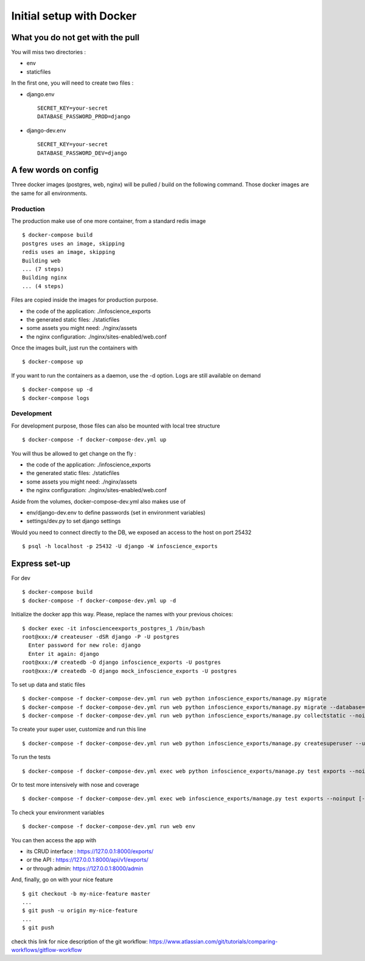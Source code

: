Initial setup with Docker
=========================

What you do not get with the pull
---------------------------------

You will miss two directories :

* env
* staticfiles

In the first one, you will need to create two files :

* django.env ::

   SECRET_KEY=your-secret
   DATABASE_PASSWORD_PROD=django

* django-dev.env ::

   SECRET_KEY=your-secret
   DATABASE_PASSWORD_DEV=django

A few words on config
---------------------

Three docker images (postgres, web, nginx) will be pulled / build on the following command. Those docker images are the same for all environments. 

Production
..........

The production make use of one more container, from a standard redis image ::

    $ docker-compose build
    postgres uses an image, skipping
    redis uses an image, skipping
    Building web
    ... (7 steps)
    Building nginx
    ... (4 steps)

Files are copied inside the images for production purpose. 

* the code of the application: ./infoscience_exports
* the generated static files:  ./staticfiles
* some assets you might need:  ./nginx/assets
* the nginx configuration:     ./nginx/sites-enabled/web.conf

Once the images built, just run the containers with ::

    $ docker-compose up

If you want to run the containers as a daemon, use the -d option. Logs are still available on demand ::

    $ docker-compose up -d
    $ docker-compose logs


Development
...........

For development purpose, those files can also be mounted with local tree structure ::

    $ docker-compose -f docker-compose-dev.yml up

You will thus be allowed to get change on the fly :

* the code of the application: ./infoscience_exports
* the generated static files:  ./staticfiles
* some assets you might need:  ./nginx/assets
* the nginx configuration:     ./nginx/sites-enabled/web.conf

Aside from the volumes, docker-compose-dev.yml  also makes use of 

* env/django-dev.env to define passwords (set in environment variables)
* settings/dev.py to set django settings

Would you need to connect directly to the DB, we exposed an access to the host on port 25432 ::

    $ psql -h localhost -p 25432 -U django -W infoscience_exports

Express set-up
--------------

For dev ::
    
    $ docker-compose build
    $ docker-compose -f docker-compose-dev.yml up -d


Initialize the docker app this way. Please, replace the names with your previous choices::

    $ docker exec -it infoscienceexports_postgres_1 /bin/bash
    root@xxx:/# createuser -dSR django -P -U postgres
      Enter password for new role: django
      Enter it again: django
    root@xxx:/# createdb -O django infoscience_exports -U postgres
    root@xxx:/# createdb -O django mock_infoscience_exports -U postgres

To set up data and static files ::

    $ docker-compose -f docker-compose-dev.yml run web python infoscience_exports/manage.py migrate
    $ docker-compose -f docker-compose-dev.yml run web python infoscience_exports/manage.py migrate --database=mock
    $ docker-compose -f docker-compose-dev.yml run web python infoscience_exports/manage.py collectstatic --noinput

To create your super user, customize and run this line ::

    $ docker-compose -f docker-compose-dev.yml run web python infoscience_exports/manage.py createsuperuser --username=your_username --email=same_as_tequila

To run the tests ::

    $ docker-compose -f docker-compose-dev.yml exec web python infoscience_exports/manage.py test exports --noinput [--failfast --keepdb]

Or to test more intensively with nose and coverage ::

    $ docker-compose -f docker-compose-dev.yml exec web infoscience_exports/manage.py test exports --noinput [-x]

To check your environment variables ::

    $ docker-compose -f docker-compose-dev.yml run web env

You can then access the app with

* its CRUD interface : https://127.0.0.1:8000/exports/
* or the API : https://127.0.0.1:8000/api/v1/exports/
* or through admin: https://127.0.0.1:8000/admin

And, finally, go on with your nice feature ::

    $ git checkout -b my-nice-feature master
    ...
    $ git push -u origin my-nice-feature
    ...
    $ git push

check this link for nice description of the git workflow: https://www.atlassian.com/git/tutorials/comparing-workflows/gitflow-workflow 
